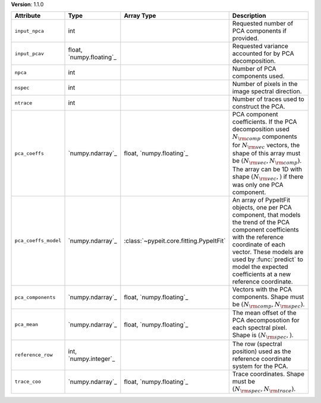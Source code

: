
**Version**: 1.1.0

====================  ========================  =======================================  ==========================================================================================================================================================================================================================================================================================
Attribute             Type                      Array Type                               Description                                                                                                                                                                                                                                                                               
====================  ========================  =======================================  ==========================================================================================================================================================================================================================================================================================
``input_npca``        int                                                                Requested number of PCA components if provided.                                                                                                                                                                                                                                           
``input_pcav``        float, `numpy.floating`_                                           Requested variance accounted for by PCA decomposition.                                                                                                                                                                                                                                    
``npca``              int                                                                Number of PCA components used.                                                                                                                                                                                                                                                            
``nspec``             int                                                                Number of pixels in the image spectral direction.                                                                                                                                                                                                                                         
``ntrace``            int                                                                Number of traces used to construct the PCA.                                                                                                                                                                                                                                               
``pca_coeffs``        `numpy.ndarray`_          float, `numpy.floating`_                 PCA component coefficients. If the PCA decomposition used :math:`N_{\rm comp}` components for :math:`N_{\rm vec}` vectors, the shape of this array must be :math:`(N_{\rm vec}, N_{\rm comp})`. The array can be 1D with shape :math:`(N_{\rm vec},)` if there was only one PCA component.
``pca_coeffs_model``  `numpy.ndarray`_          :class:`~pypeit.core.fitting.PypeItFit`  An array of PypeItFit objects, one per PCA component, that models the trend of the PCA component coefficients with the reference coordinate of each vector.  These models are used by :func:`predict` to model the expected coefficients at a new reference coordinate.                   
``pca_components``    `numpy.ndarray`_          float, `numpy.floating`_                 Vectors with the PCA components.  Shape must be :math:`(N_{\rm comp}, N_{\rm spec})`.                                                                                                                                                                                                     
``pca_mean``          `numpy.ndarray`_          float, `numpy.floating`_                 The mean offset of the PCA decomposotion for each  spectral pixel. Shape is :math:`(N_{\rm spec},)`.                                                                                                                                                                                      
``reference_row``     int, `numpy.integer`_                                              The row (spectral position) used as the reference coordinate system for the PCA.                                                                                                                                                                                                          
``trace_coo``         `numpy.ndarray`_          float, `numpy.floating`_                 Trace coordinates.  Shape must be :math:`(N_{\rm spec},N_{\rm trace})`.                                                                                                                                                                                                                   
====================  ========================  =======================================  ==========================================================================================================================================================================================================================================================================================
